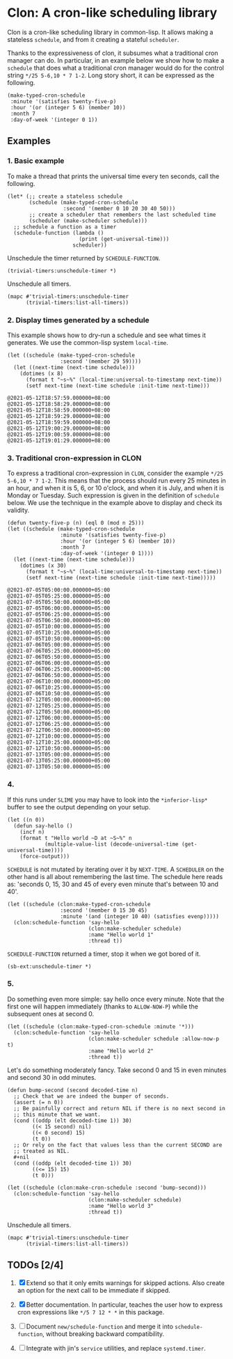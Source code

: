* Clon: A cron-like scheduling library

Clon is a cron-like scheduling library in common-lisp. It allows
making a stateless =schedule=, and from it creating a stateful
=scheduler=.

Thanks to the expressiveness of clon, it subsumes what a
traditional cron manager can do. In particular, in an example
below we show how to make a =schedule= that does what a traditional
cron manager would do for the control string =*/25 5-6,10 * 7 1-2=.
Long story short, it can be expressed as the following.

#+begin_src common-lisp :eval never
(make-typed-cron-schedule
 :minute '(satisfies twenty-five-p)
 :hour '(or (integer 5 6) (member 10))
 :month 7
 :day-of-week '(integer 0 1))
#+end_src

** Examples

*** 1. Basic example

To make a thread that prints the universal time every ten
seconds, call the following.

#+begin_src common-lisp :eval never
(let* (;; create a stateless schedule
       (schedule (make-typed-cron-schedule
                  :second '(member 0 10 20 30 40 50)))
       ;; create a scheduler that remembers the last scheduled time
       (scheduler (make-scheduler schedule)))
  ;; schedule a function as a timer
  (schedule-function (lambda ()
                       (print (get-universal-time)))
                     scheduler))
#+end_src

Unschedule the timer returned by =SCHEDULE-FUNCTION=.

#+begin_src common-lisp :eval never
(trivial-timers:unschedule-timer *)
#+end_src

Unschedule all timers.

#+begin_src common-lisp :eval never
(mapc #'trivial-timers:unschedule-timer
      (trivial-timers:list-all-timers))
#+end_src

*** 2. Display times generated by a schedule

This example shows how to dry-run a schedule and see what times
it generates. We use the common-lisp system =local-time=.

#+begin_src common-lisp :eval never
(let ((schedule (make-typed-cron-schedule
                 :second '(member 29 59))))
  (let ((next-time (next-time schedule)))
    (dotimes (x 8)
      (format t "~s~%" (local-time:universal-to-timestamp next-time))
      (setf next-time (next-time schedule :init-time next-time)))
#+end_src

#+begin_src
@2021-05-12T18:57:59.000000+08:00
@2021-05-12T18:58:29.000000+08:00
@2021-05-12T18:58:59.000000+08:00
@2021-05-12T18:59:29.000000+08:00
@2021-05-12T18:59:59.000000+08:00
@2021-05-12T19:00:29.000000+08:00
@2021-05-12T19:00:59.000000+08:00
@2021-05-12T19:01:29.000000+08:00
#+end_src

*** 3. Traditional cron-expression in CLON

To express a traditional cron-expression in =CLON=, consider the
example =*/25 5-6,10 * 7 1-2=. This means that the process should
run every 25 minutes in an hour, and when it is 5, 6, or 10
o'clock, and when it is July, and when it is Monday or Tuesday.
Such expression is given in the definition of =schedule= below. We
use the technique in the example above to display and check its
validity.

#+begin_src common-lisp :eval never
(defun twenty-five-p (n) (eql 0 (mod n 25)))
(let ((schedule (make-typed-cron-schedule
                 :minute '(satisfies twenty-five-p)
                 :hour '(or (integer 5 6) (member 10))
                 :month 7
                 :day-of-week '(integer 0 1))))
  (let ((next-time (next-time schedule)))
    (dotimes (x 30)
      (format t "~s~%" (local-time:universal-to-timestamp next-time))
      (setf next-time (next-time schedule :init-time next-time)))))
#+end_src

#+begin_src
@2021-07-05T05:00:00.000000+05:00
@2021-07-05T05:25:00.000000+05:00
@2021-07-05T05:50:00.000000+05:00
@2021-07-05T06:00:00.000000+05:00
@2021-07-05T06:25:00.000000+05:00
@2021-07-05T06:50:00.000000+05:00
@2021-07-05T10:00:00.000000+05:00
@2021-07-05T10:25:00.000000+05:00
@2021-07-05T10:50:00.000000+05:00
@2021-07-06T05:00:00.000000+05:00
@2021-07-06T05:25:00.000000+05:00
@2021-07-06T05:50:00.000000+05:00
@2021-07-06T06:00:00.000000+05:00
@2021-07-06T06:25:00.000000+05:00
@2021-07-06T06:50:00.000000+05:00
@2021-07-06T10:00:00.000000+05:00
@2021-07-06T10:25:00.000000+05:00
@2021-07-06T10:50:00.000000+05:00
@2021-07-12T05:00:00.000000+05:00
@2021-07-12T05:25:00.000000+05:00
@2021-07-12T05:50:00.000000+05:00
@2021-07-12T06:00:00.000000+05:00
@2021-07-12T06:25:00.000000+05:00
@2021-07-12T06:50:00.000000+05:00
@2021-07-12T10:00:00.000000+05:00
@2021-07-12T10:25:00.000000+05:00
@2021-07-12T10:50:00.000000+05:00
@2021-07-13T05:00:00.000000+05:00
@2021-07-13T05:25:00.000000+05:00
@2021-07-13T05:50:00.000000+05:00
#+end_src

*** 4.

If this runs under =SLIME= you may have to look into the
=*inferior-lisp*= buffer to see the output depending on your setup.

#+begin_src common-lisp :eval never
(let ((n 0))
  (defun say-hello ()
    (incf n)
    (format t "Hello world ~D at ~S~%" n
            (multiple-value-list (decode-universal-time (get-universal-time))))
    (force-output)))
#+end_src

=SCHEDULE= is not mutated by iterating over it by =NEXT-TIME=. A
=SCHEDULER= on the other hand is all about remembering the last
time. The schedule here reads as: 'seconds 0, 15, 30 and 45 of
every even minute that's between 10 and 40'.

#+begin_src common-lisp :eval never
(let ((schedule (clon:make-typed-cron-schedule
                 :second '(member 0 15 30 45)
                 :minute '(and (integer 10 40) (satisfies evenp)))))
  (clon:schedule-function 'say-hello
                          (clon:make-scheduler schedule)
                          :name "Hello world 1"
                          :thread t))
#+end_src

=SCHEDULE-FUNCTION= returned a timer, stop it when we got bored of
it.

#+begin_src common-lisp :eval never
(sb-ext:unschedule-timer *)
#+end_src

*** 5.

Do something even more simple: say hello once every minute. Note
that the first one will happen immediately (thanks to
=ALLOW-NOW-P=) while the subsequent ones at second 0.

#+begin_src common-lisp :eval never
(let ((schedule (clon:make-typed-cron-schedule :minute '*)))
  (clon:schedule-function 'say-hello
                          (clon:make-scheduler schedule :allow-now-p t)
                          :name "Hello world 2"
                          :thread t))
#+end_src

Let's do something moderately fancy. Take second 0 and 15 in even
minutes and second 30 in odd minutes.

#+begin_src common-lisp :eval never
(defun bump-second (second decoded-time n)
  ;; Check that we are indeed the bumper of seconds.
  (assert (= n 0))
  ;; Be painfully correct and return NIL if there is no next second in
  ;; this minute that we want.
  (cond ((oddp (elt decoded-time 1)) 30)
        ((< 15 second) nil)
        ((< 0 second) 15)
        (t 0))
  ;; Or rely on the fact that values less than the current SECOND are
  ;; treated as NIL.
  #+nil
  (cond ((oddp (elt decoded-time 1)) 30)
        ((<= 15) 15)
        (t 0)))

(let ((schedule (clon:make-cron-schedule :second 'bump-second)))
  (clon:schedule-function 'say-hello
                          (clon:make-scheduler schedule)
                          :name "Hello world 3"
                          :thread t))
#+end_src

Unschedule all timers.

#+begin_src common-lisp :eval never
(mapc #'trivial-timers:unschedule-timer
      (trivial-timers:list-all-timers))
#+end_src

** TODOs [2/4]

1. [X] Extend so that it only emits warnings for skipped actions.
   Also create an option for the next call to be immediate if
   skipped.

2. [X] Better documentation. In particular, teaches the user how
   to express cron expressions like =*/5 7 12 * *= in this package.

3. [ ] Document =new/schedule-function= and merge it into
   =schedule-function=, without breaking backward compatibility.

4. [ ] Integrate with jin's =service= utilities, and replace
   =systemd.timer=.
